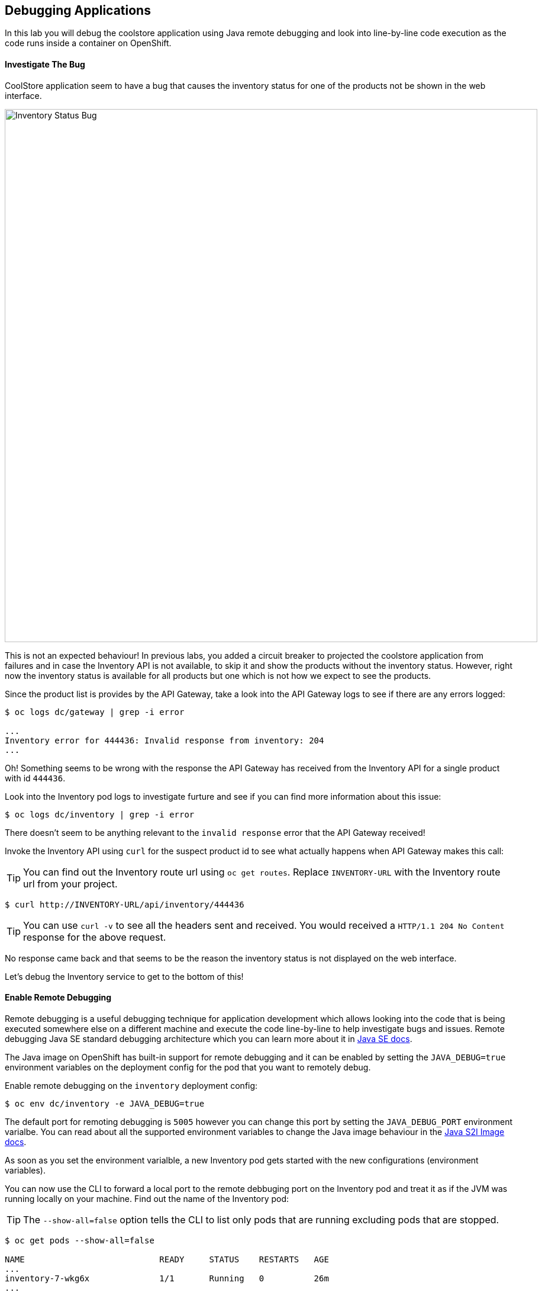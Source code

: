 ## Debugging Applications

In this lab you will debug the coolstore application using Java remote debugging and 
look into line-by-line code execution as the code runs inside a container on OpenShift.

#### Investigate The Bug

CoolStore application seem to have a bug that causes the inventory status for one of the 
products not be shown in the web interface. 

image::debug-coolstore-bug.png[Inventory Status Bug,width=900,align=center]

This is not an expected behaviour! In previous labs, you added a circuit breaker to 
projected the coolstore application from failures and in case the Inventory API is not 
available, to skip it and show the products without the inventory status. However, right 
now the inventory status is available for all products but one which is not how we 
expect to see the products.

Since the product list is provides by the API Gateway, take a look into the API Gateway 
logs to see if there are any errors logged:

[source,bash]
----
$ oc logs dc/gateway | grep -i error

...
Inventory error for 444436: Invalid response from inventory: 204
...
----

Oh! Something seems to be wrong with the response the API Gateway has received from the 
Inventory API for a single product with id `444436`. 

Look into the Inventory pod logs to investigate furture and see if you can find more  
information about this issue:

[source,bash]
----
$ oc logs dc/inventory | grep -i error
----

There doesn't seem to be anything relevant to the `invalid response` error that the 
API Gateway received! 

Invoke the Inventory API using `curl` for the suspect product id to see what actually 
happens when API Gateway makes this call:

TIP: You can find out the Inventory route url using `oc get routes`. Replace 
`INVENTORY-URL` with the Inventory route url from your project.

[source,bash]
----
$ curl http://INVENTORY-URL/api/inventory/444436
----

TIP: You can use `curl -v` to see all the headers sent and received. You would received 
a `HTTP/1.1 204 No Content` response for the above request.

No response came back and that seems to be the reason the inventory status is not displayed 
on the web interface.

Let's debug the Inventory service to get to the bottom of this!

#### Enable Remote Debugging 

Remote debugging is a useful debugging technique for application development which allows 
looking into the code that is being executed somewhere else on a different machine and 
execute the code line-by-line to help investigate bugs and issues. Remote debugging Java SE 
standard debugging architecture which you can learn more about it in https://docs.oracle.com/javase/8/docs/technotes/guides/jpda/architecture.html[Java SE docs].

The Java image on OpenShift has built-in support for remote debugging and it can be enabled 
by setting the `JAVA_DEBUG=true` environment variables on the deployment config for the pod 
that you want to remotely debug.

Enable remote debugging on the `inventory` deployment config:

[source,bash]
----
$ oc env dc/inventory -e JAVA_DEBUG=true 
----

The default port for remoting debugging is `5005` however you can change this port by setting 
the `JAVA_DEBUG_PORT` environment varialbe. You can read about all the supported environment 
variables to change the Java image behaviour in the https://access.redhat.com/documentation/en-us/red_hat_jboss_middleware_for_openshift/3/html/red_hat_java_s2i_for_openshift/reference#configuration_environment_variables[Java S2I Image docs].

As soon as you set the environment varialble, a new Inventory pod gets started with the new 
configurations (environment variables).

You can now use the CLI to forward a local port to the remote debbuging port on the Inventory 
pod and treat it as if the JVM was running locally on your machine. Find out the name of the 
Inventory pod:

TIP: The `--show-all=false` option tells the CLI to list only pods that are running excluding 
pods that are stopped.

[source,bash]
----
$ oc get pods --show-all=false

NAME                           READY     STATUS    RESTARTS   AGE
...
inventory-7-wkg6x              1/1       Running   0          26m
...
----

And forward a local port to the Inventory pod port `5005`:

CAUTION: The pod name would be different in your project. Replace `INVENTORY-POD-NAME` with 
the pod name from your project.

[source,bash]
----
$ oc port-forward INVENTORY-POD-NAME 5005

Forwarding from 127.0.0.1:5005 -> 5005
Forwarding from [::1]:5005 -> 5005
----

You are all set now to start debugging using the tools of you choice. Remote debugging can be done 
using the prevalently available Java Debugger command line,`jdb`, or any modern IDE like JBoss 
Developer Studio (Eclipse) and IntelliJ IDEA.

{% if REMOTE_DEBUGGER_JDB %}

#### Debug Remotely Using JDB (The Java Debugger)

The http://docs.oracle.com/javase/8/docs/technotes/tools/windows/jdb.html[Java Debugger (JDB)] 
is a simple command-line debugger for Java classes. The `jdb` command is included by default in 
Java SE and provides inspection and debugging of a local or remote JVM. Although `jdb` is not 
the most convenient way to debug Java code, it's a handy tool since it can be run on any environment 
that Java SE is available.

Go to the `inventory-wildfly-swarm` project folder and start JDB by pointing it at where it can 
find the source code for the application under debug:

[source,bash]
----
$ cd inventory-wildfly-swarm
$ jdb -attach 8787 -sourcepath :src/main/java/

Set uncaught java.lang.Throwable
Set deferred uncaught java.lang.Throwable
Initializing jdb ...
>
----

Now that you are connected to the JVM running inside the Inventory pod on OpenShift, add 
a breakpoint to pause the code execution when it reaches the Java method handling the 
REST API `/api/inventory`. Review the `InventoryResource.java` class and note that the 
`getAvailability()` is the method is where you need to add the breakpoint:

Add a breakpoint.

[source,bash]
----
> stop in com.redhat.cloudnative.inventory.InventoryResource.getAvailability
----

Use `curl` to invoke the Inventory API with the suspect product id in order to pause the 
code execution at the defined breakpoint.

TIP: You can find out the Inventory route url using `oc get routes`. Replace 
`INVENTORY-URL` with the Inventory route url from your project.

[source,bash]
----
$ curl -v http://INVENTORY-URL/api/inventory/444436
----

The code execution pauses at the `getAvailability()` method. You can verify it 
using the `list` command to see the source code. The arrow shows which line is 
to execute next:

[source,bash]
----
> list
----

You'll see and output similar to this.

[source,bash]
----
default task-3[1] list
21        @GET
22        @Path("/api/inventory/{itemId}")
23        @Produces(MediaType.APPLICATION_JSON)
24        public Inventory getAvailability(@PathParam("itemId") String itemId) {
25 =>         Inventory inventory = em.find(Inventory.class, itemId);
26            return inventory;
27        }
28    }
----

Execute one line of code using `next` command so the the inventory object is 
retrieved from the database.

[source,bash]
----
> next
----

Use `locals` command to see the local variables and verify the retrieved inventory 
object from the database.

[source,bash]
----
> locals
----

You'll see and output similar to this.

[source,bash]
----
default task-2[1] locals
Method arguments:
itemId = "444436"
Local variables:
inventory = null
----

Oh! Did you noitce? the `inventory` object which is the object retrieved from the database 
for the provided product id is null and it's returned as the REST response! The non-existing 
product id is not a problem on its own because it simply could mean this product is discontinued 
and removed from the Inventory database but it's not removed from the product catalog database 
yet. The bug is however caused because the code returns this `null` value instead of a sensible 
REST response. If the product id does not exist, a proper JSON response stating a zero inventory 
should be returned instead of `null`.

Exist the debugger.

[source,bash]
----
> quit
----

Edit the `InventoryResource.java` add update the `getAvailability()` to make it look like the following 
code in order to return a zero inventory for products that don't exist in the inventory 
database:

[source,java]
----
public Inventory getAvailability(@PathParam("itemId") String itemId) {
    Inventory inventory = em.find(Inventory.class, itemId);

    if (inventory == null) {
        inventory = new Inventory();
        inventory.setItemId(itemId);
        inventory.setQuantity(0);
    }

    return inventory;
}
----

Commit the changes to the Git repository.

[source,bash]
----
$ git commit -m "inventory returns zero for non-existing product id" 
$ git push origin master
----

{% endif %}

{% if REMOTE_DEBUGGER_JBDS %}

#### Debug Remotely Using JBoss Developer Studio (Eclipse)

JBoss Developer Studio(JBDS) is an Eclipse-bases IDE which provides a convenient way 
to debug Java applications using the Java remote debugging architecture and allows 
execute code line-by-line on a remote machine (pod in this case) while seeing 
the code within the IDE.

Start JBDS. If the `inventory-wildfly-swarm` project is not already imported into your 
workspace, click on *File &rarr; Import... &rarr; Existing Maven Projects* and then *Next*.

image::debug-jbds-import-maven.png[Import Maven Project,width=500,align=center]

Click on *Browse*, select `$HOME/projects/inventory-wildfly-swarm` folder and click on 
*Finish*.

Open  `com.redhat.cloudnative.inventory.InventoryResource` in the code editor. Double-click 
on the editor sidebar near the first line of the `getAvailability()` 
method to add a breakpoint to that line. A circle appears near the line to show a breakpoint 
is set.

image::debug-jbds-add-breakpoint.png[Add Breakpoint,width=500,align=center]

Now you are ready to connect to the Inventory pod. 

From the menu, click on *Run &rarr; Debug Configurations*. The debug configurations window 
opens. From the left sidebar, double-click on *Remote Java Application* to create a new debug 
configuration for Java remote debugging. Set the port field to `5005` as it was exposed on the 
Inventory pod and leave the rest of the fields with their default values. Click on *Debug* button.

image::debug-jbds-debug-config.png[Add Breakpoint,width=700,align=center]

JBDS connects to the Inventory pod and it's ready for debugging. Use `curl` to invoke the 
Inventory API with the suspect product id in order to pause the 
code execution at the defined breakpoint.

TIP: You can find out the Inventory route url using `oc get routes`. Replace 
`INVENTORY-URL` with the Inventory route url from your project.

[source,bash]
----
$ curl -v http://INVENTORY-URL/api/inventory/444436
----

JBDS switches to the _Debug Perspective_ and pauses on the breakpoint.

image::debug-jbds-debug-view.png[JBDS Debug,width=900,align=center]

Click on the step over icon to execute one line and retrieve the inventory object for the 
given product id from the database.

Could you spot the bug now? Look at the *Variables* window. The retireved inventory object is `null`. 

image::debug-jbds-debug-vars.png[Debug Variables,width=300,align=center]

You can also verify that by hovering your mouse over the `inventory` variable in the code 
editor.

image::debug-jbds-debug-hover.png[Debug Variables,width=500,align=center]

The non-existing product id is not a problem on its own because it simply could mean 
this product is discontinued and removed from the Inventory database but it's not 
removed from the product catalog database yet. The bug is however caused because 
the code returns this `null` value instead of a sensible REST response. If the product 
id does not exist, a proper JSON response stating a zero inventory should be 
returned instead of `null`.

Stop the debugger and edit the `InventoryResource.java` to update the `getAvailability()` 
method and make it look like the following code in order to return a zero inventory 
for products that don't exist in the inventory database:

[source,java]
----
public Inventory getAvailability(@PathParam("itemId") String itemId) {
    Inventory inventory = em.find(Inventory.class, itemId);

    if (inventory == null) {
        inventory = new Inventory();
        inventory.setItemId(itemId);
        inventory.setQuantity(0);
    }

    return inventory;
}
----

Commit the changes to the Git repository.

TIP: There are multiple ways to commit the changes to the Git repository 
from within JBDS. Go the _Git Perspective_, right-click on the project and then *Commit*.

[source,bash]
----
$ git commit -m "inventory returns zero for non-existing product id" 
$ git push origin master
----

{% endif %}

{% if REMOTE_DEBUGGER_IDEA %}

#### Debug Remotely Using IntelliJ IDEA

IntellJ IDEA is and IDEA that among other things provides a convenient way 
to debug Java applications using the Java remote debugging architecture and allows 
execute code line-by-line on a remote machine (pod in this case) while seeing 
the code within the IDE.

Start IntellJ. If the `inventory-wildfly-swarm` project is not already imported into your 
workspace, click on *Import Project* and then select `$HOME/projects/inventory-wildfly-swarm` 
folder. Click on *Next* a few times and then click on *Finish*.

Open `com.redhat.cloudnative.inventory.InventoryResource` in the editor. Click on the editor 
sidebar near the first line of the `getAvailability()` method to add a breakpoint to that line. 
A circle appears near the line to show a breakpoint is set.

image::debug-idea-add-breakpoint.png[Add Breakpoint,width=500,align=center]

From the menu, click on *Run &rarr; Edit Configurations...* to create a new Java remote debug 
configuration. Click on the plus icon and then from the drop down list click on *Remote*

image::debug-idea-edit-config.png[Add Debug Configuration,width=700,align=center]

In the debug configuration, specify `inventory` as name, make sure the port is `5005` and click 
on *OK*.

image::debug-idea-debug-config.png[Add Debug Configuration,width=700,align=center]

Now you are ready to connect to the Inventory pod. From the menu, click on 
*Run &rarr; Debug 'inventory'* to connect to the Inventory pod.

Use `curl` to invoke the Inventory API with the suspect product id in order to pause the 
code execution at the defined breakpoint.

TIP: You can find out the Inventory route url using `oc get routes`. Replace 
`INVENTORY-URL` with the Inventory route url from your project.

[source,bash]
----
$ curl -v http://INVENTORY-URL/api/inventory/444436
----

IDEA pauses on the breakpoint.

image::debug-idea-debug-view.png[IntelliJS IDEA Debug,width=900,align=center]

Click on the step over icon to execute one line and retrieve the inventory object for the 
given product id from the database.

Could you spot the bug now? The retireved inventory object is `null`. 

image::debug-idea-debug-vars.png[Variables,width=500,align=center]

The non-existing product id is not a problem on its own because it simply could mean 
this product is discontinued and removed from the Inventory database but it's not 
removed from the product catalog database yet. The bug is however caused because 
the code returns this `null` value instead of a sensible REST response. If the product 
id does not exist, a proper JSON response stating a zero inventory should be 
returned instead of `null`.

Stop the debugger and edit the `InventoryResource.java` to update the `getAvailability()` 
method and make it look like the following code in order to return a zero inventory 
for products that don't exist in the inventory database:

[source,java]
----
public Inventory getAvailability(@PathParam("itemId") String itemId) {
    Inventory inventory = em.find(Inventory.class, itemId);

    if (inventory == null) {
        inventory = new Inventory();
        inventory.setItemId(itemId);
        inventory.setQuantity(0);
    }

    return inventory;
}
----

Commit the changes to the Git repository.

TIP: You can commit the changes to the Git repository from within IntelliJ IDEA 
as well. From the menu, click on *VCS &rarr; Enable VCS Integration* and then 
select *Git* and then *OK*. Now that Git is enabled, from the menu click on 
*VCS &rarr; Commit Changes...*.

[source,bash]
----
$ git commit -m "inventory returns zero for non-existing product id" 
$ git push origin master
----

{% endif %}

As soon as you commit the changes to the Git repository, the `inventory-pipeline` gets 
triggered to build and deploy a new Inventory container with the fix. Go to the 
OpenShift Web Console and inside the *{{COOLSTORE_PROJECT}}* project. On the sidebar 
menu, Click on *Builds &rarr; Pipelines* to see its progress.

When the pipeline completes successfully, point your browser at the Web route and verify 
that the inventory status is visible for all products. The suspect product should show 
the inventory status as _Not in Stock_.

image::debug-coolstore-bug-fixed.png[Inventory Status Bug Fixed,width=900,align=center]


